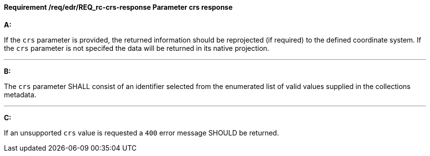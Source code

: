 [[req_edr_crs-response]]
==== *Requirement /req/edr/REQ_rc-crs-response* Parameter crs response

[requirement,type="general",id="/req/edr/REQ_rc-crs-response", label="/req/edr/REQ_rc-crs-response"]
====

*A:*

If the `crs` parameter is provided, the returned information should be reprojected  (if required) to the defined coordinate system.  If the `crs` parameter is not specifed the data will be returned in its native projection.

---
*B:*

The `crs` parameter SHALL consist of an identifier selected from the enumerated list of valid values supplied in the collections metadata.

---
*C:*

If an unsupported `crs` value is requested a `400` error message SHOULD be returned.

====
